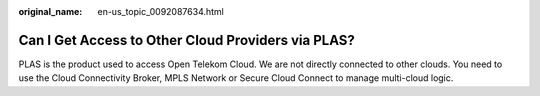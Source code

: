 :original_name: en-us_topic_0092087634.html

.. _en-us_topic_0092087634:

Can I Get Access to Other Cloud Providers via PLAS?
===================================================

PLAS is the product used to access Open Telekom Cloud. We are not directly connected to other clouds. You need to use the Cloud Connectivity Broker, MPLS Network or Secure Cloud Connect to manage multi-cloud logic.
